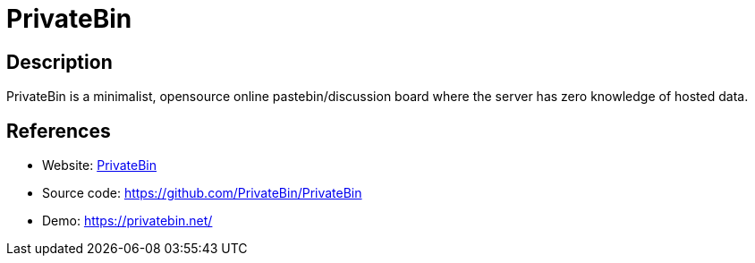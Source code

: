 = PrivateBin

:Name:          PrivateBin
:Language:      PHP
:License:       Zlib
:Topic:         Pastebins
:Category:      
:Subcategory:   

// END-OF-HEADER. DO NOT MODIFY OR DELETE THIS LINE

== Description

PrivateBin is a minimalist, opensource online pastebin/discussion board where the server has zero knowledge of hosted data.

== References

* Website: https://privatebin.info/[PrivateBin]
* Source code: https://github.com/PrivateBin/PrivateBin[https://github.com/PrivateBin/PrivateBin]
* Demo: https://privatebin.net/[https://privatebin.net/]
